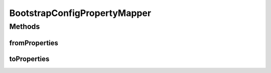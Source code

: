 .. java:import:: org.apache.commons.lang StringUtils

.. java:import:: org.motechproject.config.core.domain BootstrapConfig

.. java:import:: org.motechproject.config.core.domain ConfigSource

.. java:import:: org.motechproject.config.core.domain DBConfig

.. java:import:: java.util Properties

BootstrapConfigPropertyMapper
=============================

.. java:package:: org.motechproject.config.core.service.impl.mapper
   :noindex:

.. java:type:: public final class BootstrapConfigPropertyMapper

   This class provides static utility methods for Mapping between \ ``BootstrapConfig``\  and \ ``Properties``\

Methods
-------
fromProperties
^^^^^^^^^^^^^^

.. java:method:: public static BootstrapConfig fromProperties(Properties bootstrapProperties)
   :outertype: BootstrapConfigPropertyMapper

   Map from properties to BootstrapConfig object

   :param bootstrapProperties:
   :return: BootstrapConfig object mapped from provided properties.

toProperties
^^^^^^^^^^^^

.. java:method:: public static Properties toProperties(BootstrapConfig bootstrapConfig)
   :outertype: BootstrapConfigPropertyMapper

   Map from BootstrapConfig to Properties

   :param bootstrapConfig:
   :return: Properties mapped from provided bootstrapConfig.

